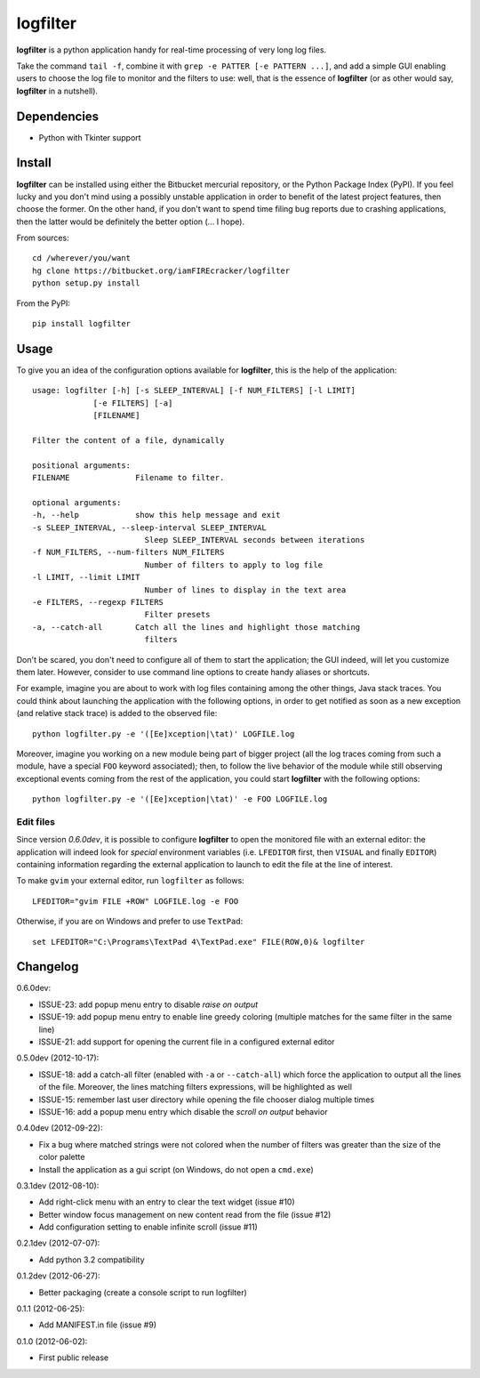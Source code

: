 =========
logfilter
=========

**logfilter** is a python application handy for real-time processing of very
long log files.

Take the command ``tail -f``, combine it with ``grep -e PATTER [-e PATTERN
...]``, and add a simple GUI enabling users to choose the log file to monitor
and the filters to use:  well, that is the essence of **logfilter** (or as other
would say, **logfilter** in a nutshell).


Dependencies
============

- Python with Tkinter support


Install
=======

**logfilter** can be installed using either the Bitbucket mercurial repository,
or the Python Package Index (PyPI).  If you feel lucky and you don't mind using
a possibly unstable application in order to benefit of the latest project
features, then choose the former.  On the other hand, if you don't want to spend
time filing bug reports due to crashing applications, then the latter would be
definitely the better option (... I hope).

From sources::

    cd /wherever/you/want
    hg clone https://bitbucket.org/iamFIREcracker/logfilter
    python setup.py install


From the PyPI::

    pip install logfilter


Usage
=====

To give you an idea of the configuration options available for **logfilter**,
this is the help of the application::

    usage: logfilter [-h] [-s SLEEP_INTERVAL] [-f NUM_FILTERS] [-l LIMIT]
                 [-e FILTERS] [-a]
                 [FILENAME]

    Filter the content of a file, dynamically

    positional arguments:
    FILENAME              Filename to filter.

    optional arguments:
    -h, --help            show this help message and exit
    -s SLEEP_INTERVAL, --sleep-interval SLEEP_INTERVAL
                            Sleep SLEEP_INTERVAL seconds between iterations
    -f NUM_FILTERS, --num-filters NUM_FILTERS
                            Number of filters to apply to log file
    -l LIMIT, --limit LIMIT
                            Number of lines to display in the text area
    -e FILTERS, --regexp FILTERS
                            Filter presets
    -a, --catch-all       Catch all the lines and highlight those matching
                            filters

Don't be scared, you don't need to configure all of them to start the
application;  the GUI indeed, will let you customize them later.  However,
consider to use command line options to create handy aliases or shortcuts.

For example, imagine you are about to work with log files containing among the
other things, Java stack traces.  You could think about launching the
application with the following options, in order to get notified as soon as
a new exception (and relative stack trace) is added to the observed file::

    python logfilter.py -e '([Ee]xception|\tat)' LOGFILE.log

Moreover, imagine you working on a new module being part of bigger project (all
the log traces coming from such a module, have a special ``FOO`` keyword
associated); then, to follow the live behavior of the module while still
observing exceptional events coming from the rest of the application, you could
start **logfilter** with the following options::

    python logfilter.py -e '([Ee]xception|\tat)' -e FOO LOGFILE.log


Edit files
----------

Since version *0.6.0dev*, it is possible to configure **logfilter** to open the
monitored file with an external editor: the application will indeed look for
*special* environment variables (i.e. ``LFEDITOR`` first, then ``VISUAL`` and
finally ``EDITOR``) containing information regarding the external application to
launch to edit the file at the line of interest.

To make ``gvim`` your external editor, run ``logfilter`` as follows::

    LFEDITOR="gvim FILE +ROW" LOGFILE.log -e FOO

Otherwise, if you are on Windows and prefer to use ``TextPad``::

    set LFEDITOR="C:\Programs\TextPad 4\TextPad.exe" FILE(ROW,0)& logfilter


Changelog
=========

0.6.0dev:

- ISSUE-23: add popup menu entry to disable *raise on output*
- ISSUE-19: add popup menu entry to enable line greedy coloring (multiple
  matches for the same filter in the same line)
- ISSUE-21: add support for opening the current file in a configured external
  editor

0.5.0dev (2012-10-17):

- ISSUE-18: add a catch-all filter (enabled with ``-a`` or ``--catch-all``)
  which force the application to output all the lines of the file.  Moreover,
  the lines matching filters expressions, will be highlighted as well
- ISSUE-15: remember last user directory while opening the file chooser dialog
  multiple times
- ISSUE-16: add a popup menu entry which disable the *scroll on output* behavior

0.4.0dev (2012-09-22):

- Fix a bug where matched strings were not colored when the number of filters
  was greater than the size of the color palette
- Install the application as a gui script (on Windows, do not open
  a ``cmd.exe``)

0.3.1dev (2012-08-10):

- Add right-click menu with an entry to clear the text widget (issue #10)
- Better window focus management on new content read from the file (issue #12)
- Add configuration setting to enable infinite scroll (issue #11)

0.2.1dev (2012-07-07):

- Add python 3.2 compatibility

0.1.2dev (2012-06-27):

- Better packaging (create a console script to run logfilter)

0.1.1 (2012-06-25):

- Add MANIFEST.in file (issue #9)

0.1.0 (2012-06-02):

- First public release
